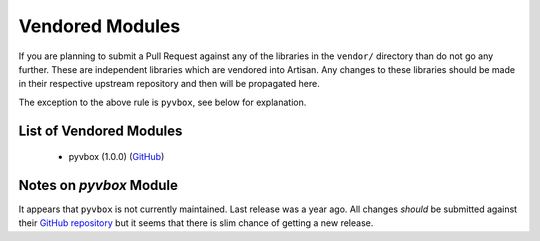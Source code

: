Vendored Modules
================

If you are planning to submit a Pull Request against any of the libraries in the
``vendor/`` directory than do not go any further. These are independent libraries
which are vendored into Artisan. Any changes to these libraries should be made in
their respective upstream repository and then will be propagated here.

The exception to the above rule is ``pyvbox``, see below for explanation.

List of Vendored Modules
------------------------

 - pyvbox (1.0.0) (`GitHub <https://github.com/mjdorma/pyvbox>`_)

Notes on `pyvbox` Module
------------------------
It appears that ``pyvbox`` is not currently maintained. Last release was a year ago.
All changes *should* be submitted against their `GitHub repository <https://github.com/mjdorma/pyvbox>`_
but it seems that there is slim chance of getting a new release.
